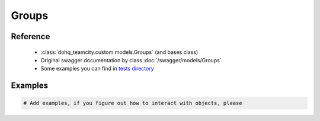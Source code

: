 ############
Groups
############

Reference
========

  + :class:`dohq_teamcity.custom.models.Groups` (and bases class)
  + Original swagger documentation by class :doc:`/swagger/models/Groups`
  + Some examples you can find in `tests directory <https://github.com/devopshq/teamcity/blob/develop/test>`_

Examples
========
.. code-block:: python::

    # Add examples, if you figure out how to interact with objects, please


